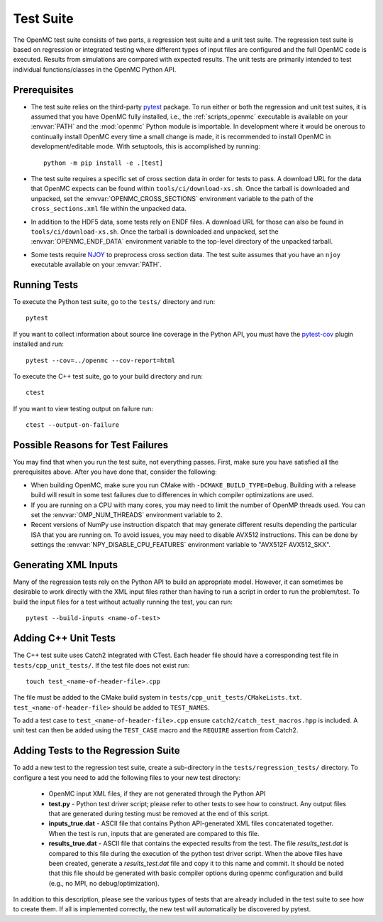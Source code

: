 .. _devguide_tests:

==========
Test Suite
==========

The OpenMC test suite consists of two parts, a regression test suite and a unit
test suite. The regression test suite is based on regression or integrated
testing where different types of input files are configured and the full OpenMC
code is executed. Results from simulations are compared with expected
results. The unit tests are primarily intended to test individual
functions/classes in the OpenMC Python API.

Prerequisites
-------------

- The test suite relies on the third-party `pytest <https://docs.pytest.org>`_
  package. To run either or both the regression and unit test suites, it is
  assumed that you have OpenMC fully installed, i.e., the :ref:`scripts_openmc`
  executable is available on your :envvar:`PATH` and the :mod:`openmc` Python
  module is importable. In development where it would be onerous to continually
  install OpenMC every time a small change is made, it is recommended to install
  OpenMC in development/editable mode. With setuptools, this is accomplished by
  running::

      python -m pip install -e .[test]

- The test suite requires a specific set of cross section data in order for
  tests to pass. A download URL for the data that OpenMC expects can be found
  within ``tools/ci/download-xs.sh``. Once the tarball is downloaded and
  unpacked, set the :envvar:`OPENMC_CROSS_SECTIONS` environment variable to the
  path of the ``cross_sections.xml`` file within the unpacked data.
- In addition to the HDF5 data, some tests rely on ENDF files. A download URL
  for those can also be found in ``tools/ci/download-xs.sh``. Once the tarball
  is downloaded and unpacked, set the :envvar:`OPENMC_ENDF_DATA` environment
  variable to the top-level directory of the unpacked tarball.
- Some tests require `NJOY <https://www.njoy21.io/NJOY2016>`_ to preprocess
  cross section data. The test suite assumes that you have an ``njoy``
  executable available on your :envvar:`PATH`.

Running Tests
-------------

To execute the Python test suite, go to the ``tests/`` directory and run::

    pytest

If you want to collect information about source line coverage in the Python API,
you must have the `pytest-cov <https://pypi.org/project/pytest-cov>`_ plugin
installed and run::

    pytest --cov=../openmc --cov-report=html

To execute the C++ test suite, go to your build directory and run::

    ctest

If you want to view testing output on failure run::

    ctest --output-on-failure

Possible Reasons for Test Failures
----------------------------------

You may find that when you run the test suite, not everything passes. First,
make sure you have satisfied all the prerequisites above. After you have done
that, consider the following:

- When building OpenMC, make sure you run CMake with
  ``-DCMAKE_BUILD_TYPE=Debug``. Building with a release build will result in
  some test failures due to differences in which compiler optimizations are
  used.
- If you are running on a CPU with many cores, you may need to limit the number
  of OpenMP threads used. You can set the :envvar:`OMP_NUM_THREADS` environment
  variable to 2.
- Recent versions of NumPy use instruction dispatch that may generate different
  results depending the particular ISA that you are running on. To avoid issues,
  you may need to disable AVX512 instructions. This can be done by settings the
  :envvar:`NPY_DISABLE_CPU_FEATURES` environment variable to "AVX512F
  AVX512_SKX".

Generating XML Inputs
---------------------

Many of the regression tests rely on the Python API to build an appropriate
model. However, it can sometimes be desirable to work directly with the XML
input files rather than having to run a script in order to run the problem/test.
To build the input files for a test without actually running the test, you can
run::

    pytest --build-inputs <name-of-test>

Adding C++ Unit Tests
---------------------

The C++ test suite uses Catch2 integrated with CTest. Each header file should
have a corresponding test file in ``tests/cpp_unit_tests/``. If the test file
does not exist run::

    touch test_<name-of-header-file>.cpp

The file must be added to the CMake build system in
``tests/cpp_unit_tests/CMakeLists.txt``. ``test_<name-of-header-file>`` should
be added to ``TEST_NAMES``.

To add a test case to ``test_<name-of-header-file>.cpp`` ensure
``catch2/catch_test_macros.hpp`` is included. A unit test can then be added
using the ``TEST_CASE`` macro and the ``REQUIRE`` assertion from Catch2.

Adding Tests to the Regression Suite
------------------------------------

To add a new test to the regression test suite, create a sub-directory in the
``tests/regression_tests/`` directory. To configure a test you need to add the
following files to your new test directory:

    * OpenMC input XML files, if they are not generated through the Python API
    * **test.py** - Python test driver script; please refer to other tests to
      see how to construct. Any output files that are generated during testing
      must be removed at the end of this script.
    * **inputs_true.dat** - ASCII file that contains Python API-generated XML
      files concatenated together. When the test is run, inputs that are
      generated are compared to this file.
    * **results_true.dat** - ASCII file that contains the expected results from
      the test. The file *results_test.dat* is compared to this file during the
      execution of the python test driver script. When the above files have been
      created, generate a *results_test.dat* file and copy it to this name and
      commit. It should be noted that this file should be generated with basic
      compiler options during openmc configuration and build (e.g., no MPI, no
      debug/optimization).

In addition to this description, please see the various types of tests that are
already included in the test suite to see how to create them. If all is
implemented correctly, the new test will automatically be discovered by pytest.
